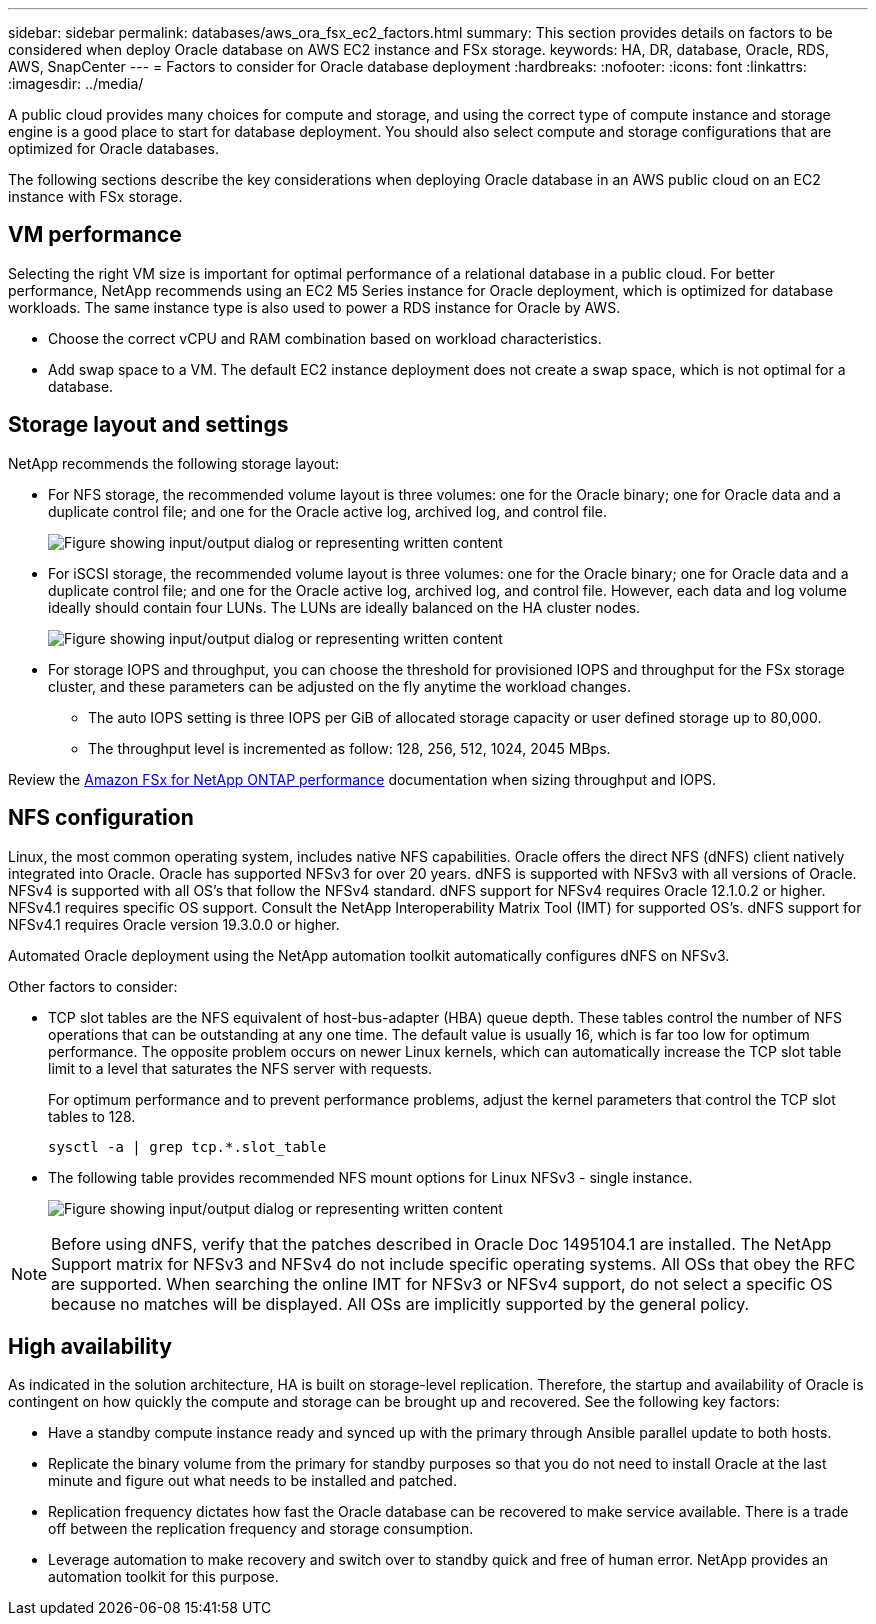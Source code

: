 ---
sidebar: sidebar
permalink: databases/aws_ora_fsx_ec2_factors.html
summary: This section provides details on factors to be considered when deploy Oracle database on AWS EC2 instance and FSx storage.
keywords: HA, DR, database, Oracle, RDS, AWS, SnapCenter
---
= Factors to consider for Oracle database deployment
:hardbreaks:
:nofooter:
:icons: font
:linkattrs:
:imagesdir: ../media/

[.lead]
A public cloud provides many choices for compute and storage, and using the correct type of compute instance and storage engine is a good place to start for database deployment. You should also select compute and storage configurations that are optimized for Oracle databases.

The following sections describe the key considerations when deploying Oracle database in an AWS public cloud on an EC2 instance with FSx storage.

== VM performance

Selecting the right VM size is important for optimal performance of a relational database in a public cloud. For better performance, NetApp recommends using an EC2 M5 Series instance for Oracle deployment, which is optimized for database workloads. The same instance type is also used to power a RDS instance for Oracle by AWS.

* Choose the correct vCPU and RAM combination based on workload characteristics.
* Add swap space to a VM. The default EC2 instance deployment does not create a swap space, which is not optimal for a database.

== Storage layout and settings

NetApp recommends the following storage layout:

* For NFS storage, the recommended volume layout is three volumes: one for the Oracle binary; one for Oracle data and a duplicate control file; and one for the Oracle active log, archived log, and control file.
+
image:aws_ora_fsx_ec2_stor_12.png["Figure showing input/output dialog or representing written content"]

* For iSCSI storage, the recommended volume layout is three volumes: one for the Oracle binary; one for Oracle data and a duplicate control file; and one for the Oracle active log, archived log, and control file. However, each data and log volume ideally should contain four LUNs. The LUNs are ideally balanced on the HA cluster nodes.
+
image:aws_ora_fsx_ec2_stor_13.png["Figure showing input/output dialog or representing written content"]

* For storage IOPS and throughput, you can choose the threshold for provisioned IOPS and throughput for the FSx storage cluster, and these parameters can be adjusted on the fly anytime the workload changes.

** The auto IOPS setting is three IOPS per GiB of allocated storage capacity or user defined storage up to 80,000.

** The throughput level is incremented as follow: 128, 256, 512, 1024, 2045 MBps.

Review the link:https://docs.aws.amazon.com/fsx/latest/ONTAPGuide/performance.html[Amazon FSx for NetApp ONTAP performance^] documentation when sizing throughput and IOPS.

== NFS configuration

Linux, the most common operating system, includes native NFS capabilities. Oracle offers the direct NFS (dNFS) client natively integrated into Oracle. Oracle has supported NFSv3 for over 20 years. dNFS is supported with NFSv3 with all versions of Oracle. NFSv4 is supported with all OS’s that follow the NFSv4 standard. dNFS support for NFSv4 requires Oracle 12.1.0.2 or higher. NFSv4.1 requires specific OS support. Consult the NetApp Interoperability Matrix Tool (IMT) for supported OS’s. dNFS support for NFSv4.1 requires Oracle version 19.3.0.0 or higher. 

Automated Oracle deployment using the NetApp automation toolkit automatically configures dNFS on NFSv3.

Other factors to consider:

* TCP slot tables are the NFS equivalent of host-bus-adapter (HBA) queue depth. These tables control the number of NFS operations that can be outstanding at any one time. The default value is usually 16, which is far too low for optimum performance. The opposite problem occurs on newer Linux kernels, which can automatically increase the TCP slot table limit to a level that saturates the NFS server with requests.
+
For optimum performance and to prevent performance problems, adjust the kernel parameters that control the TCP slot tables to 128.
+
[source, cli]
sysctl -a | grep tcp.*.slot_table

* The following table provides recommended NFS mount options for Linux NFSv3 - single instance.
+
image:aws_ora_fsx_ec2_nfs_01.png["Figure showing input/output dialog or representing written content"]

[NOTE]
Before using dNFS, verify that the patches described in Oracle Doc 1495104.1 are installed. The NetApp Support matrix for NFSv3 and NFSv4 do not include specific operating systems. All OSs that obey the RFC are supported. When searching the online IMT for NFSv3 or NFSv4 support, do not select a specific OS because no matches will be displayed. All OSs are implicitly supported by the general policy.

== High availability

As indicated in the solution architecture, HA is built on storage-level replication. Therefore, the startup and availability of Oracle is contingent on how quickly the compute and storage can be brought up and recovered. See the following key factors:

* Have a standby compute instance ready and synced up with the primary through Ansible parallel update to both hosts.

* Replicate the binary volume from the primary for standby purposes so that you do not need to install Oracle at the last minute and figure out what needs to be installed and patched.

* Replication frequency dictates how fast the Oracle database can be recovered to make service available. There is a trade off between the replication frequency and storage consumption.

* Leverage automation to make recovery and switch over to standby quick and free of human error. NetApp provides an automation toolkit for this purpose.

